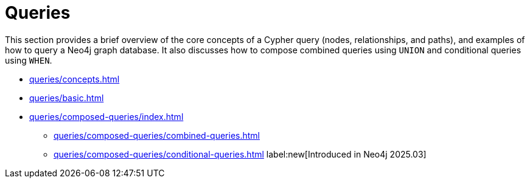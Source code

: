 = Queries
:description: This page is an overview of the queries section in the Cypher Manual.

This section provides a brief overview of the core concepts of a Cypher query (nodes, relationships, and paths), and examples of how to query a Neo4j graph database.
It also discusses how to compose combined queries using `UNION` and conditional queries using `WHEN`.

* xref:queries/concepts.adoc[]
* xref:queries/basic.adoc[]
* xref:queries/composed-queries/index.adoc[]
** xref:queries/composed-queries/combined-queries.adoc[]
** xref:queries/composed-queries/conditional-queries.adoc[] label:new[Introduced in Neo4j 2025.03]

